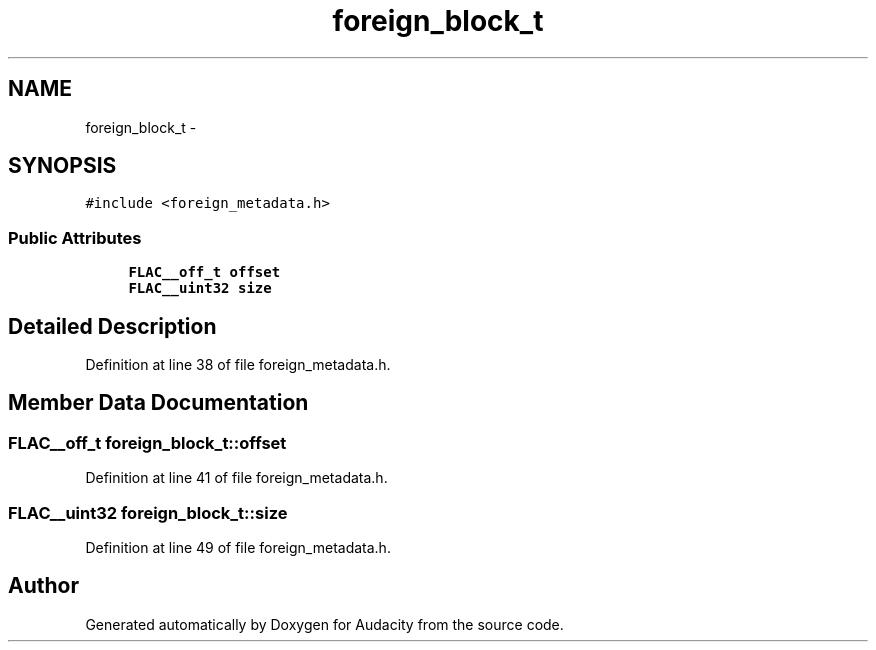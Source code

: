 .TH "foreign_block_t" 3 "Thu Apr 28 2016" "Audacity" \" -*- nroff -*-
.ad l
.nh
.SH NAME
foreign_block_t \- 
.SH SYNOPSIS
.br
.PP
.PP
\fC#include <foreign_metadata\&.h>\fP
.SS "Public Attributes"

.in +1c
.ti -1c
.RI "\fBFLAC__off_t\fP \fBoffset\fP"
.br
.ti -1c
.RI "\fBFLAC__uint32\fP \fBsize\fP"
.br
.in -1c
.SH "Detailed Description"
.PP 
Definition at line 38 of file foreign_metadata\&.h\&.
.SH "Member Data Documentation"
.PP 
.SS "\fBFLAC__off_t\fP foreign_block_t::offset"

.PP
Definition at line 41 of file foreign_metadata\&.h\&.
.SS "\fBFLAC__uint32\fP foreign_block_t::size"

.PP
Definition at line 49 of file foreign_metadata\&.h\&.

.SH "Author"
.PP 
Generated automatically by Doxygen for Audacity from the source code\&.
